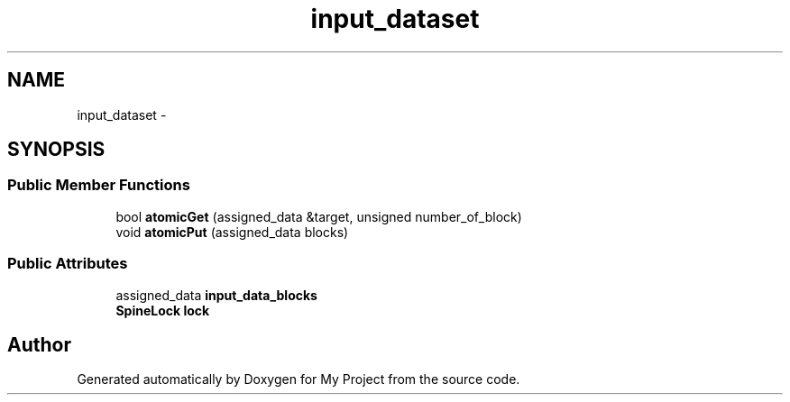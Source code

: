.TH "input_dataset" 3 "Fri Oct 9 2015" "My Project" \" -*- nroff -*-
.ad l
.nh
.SH NAME
input_dataset \- 
.SH SYNOPSIS
.br
.PP
.SS "Public Member Functions"

.in +1c
.ti -1c
.RI "bool \fBatomicGet\fP (assigned_data &target, unsigned number_of_block)"
.br
.ti -1c
.RI "void \fBatomicPut\fP (assigned_data blocks)"
.br
.in -1c
.SS "Public Attributes"

.in +1c
.ti -1c
.RI "assigned_data \fBinput_data_blocks\fP"
.br
.ti -1c
.RI "\fBSpineLock\fP \fBlock\fP"
.br
.in -1c

.SH "Author"
.PP 
Generated automatically by Doxygen for My Project from the source code\&.
